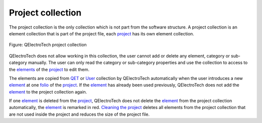 .. _element/collection/project_collection

==================
Project collection
==================

The project collection is the only collection which is not part from the software structure. A project 
collection is an element collection that is part of the project file, each `project`_ has its own element 
collection. 

.. figure:: ../../images/qet_element_collection_project.png
   :align: center

   Figure: QElectroTech project collection

QElectroTech does not allow working in this collection, the user cannot add or delete any element, 
category or sub-category manually. The user can only read the category or sub-category properties and use the 
collection to access to the `elements`_ of the `project`_ to edit them.

The elements are copied from `QET`_ or `User`_ collection by QElectroTech automatically when the user 
introduces a new `element`_ at one `folio`_ of the `project`_. If the `element`_ has already been used previously, 
QElectroTech does not add the `element`_ to the project collection again.

If one `element`_ is deleted from the `project`_, QElectroTech does not delete the `element`_ from the 
project collection automatically, the `element`_ is remarked in red. `Cleaning the project`_ deletes 
all elements from the project collection that are not used inside the project and reduces the size of 
the project file. 

.. _project: ../../project/index.html
.. _element: ../../element/index.html
.. _elements: ../../element/index.html
.. _folio: ../../folio/index.html
.. _QET: ../../element/collection/default_collection.html
.. _User: ../../element/collection/user_collection.html
.. _Cleaning the project: ../../project/clean_project.html